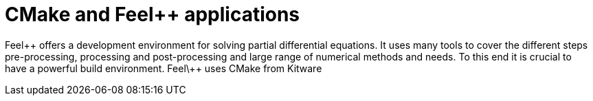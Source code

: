 = CMake and Feel++ applications
:toc-placement: macro
:toclevels: 2

toc::[]

Feel\++ offers a development environment for solving partial differential equations. It uses many tools to cover the different steps  pre-processing, processing and post-processing and large range of numerical methods and needs. To this end it is crucial to have a powerful build environment. Feel\++ uses CMake from Kitware
